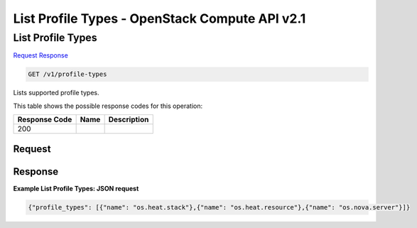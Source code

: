 =============================================================================
List Profile Types -  OpenStack Compute API v2.1
=============================================================================

List Profile Types
~~~~~~~~~~~~~~~~~~~~~~~~~

`Request <GET_list_profile_types_v1_profile-types.rst#request>`__
`Response <GET_list_profile_types_v1_profile-types.rst#response>`__

.. code-block:: javascript

    GET /v1/profile-types

Lists supported profile types.



This table shows the possible response codes for this operation:


+--------------------------+-------------------------+-------------------------+
|Response Code             |Name                     |Description              |
+==========================+=========================+=========================+
|200                       |                         |                         |
+--------------------------+-------------------------+-------------------------+


Request
^^^^^^^^^^^^^^^^^









Response
^^^^^^^^^^^^^^^^^^





**Example List Profile Types: JSON request**


.. code::

    {"profile_types": [{"name": "os.heat.stack"},{"name": "os.heat.resource"},{"name": "os.nova.server"}]}

